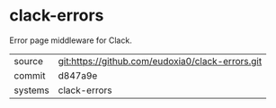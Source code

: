* clack-errors

Error page middleware for Clack.

|---------+-------------------------------------------|
| source  | git:https://github.com/eudoxia0/clack-errors.git   |
| commit  | d847a9e  |
| systems | clack-errors |
|---------+-------------------------------------------|

